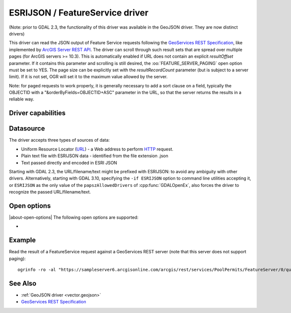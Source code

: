 .. _vector.esrijson:

ESRIJSON / FeatureService driver
================================

.. shortname:: ESRIJSON

.. built_in_by_default::

(Note: prior to GDAL 2.3, the functionality of this driver was available
in the GeoJSON driver. They are now distinct drivers)

This driver can read the JSON output of Feature Service requests
following the `GeoServices REST
Specification <http://www.esri.com/industries/landing-pages/geoservices/geoservices.html>`__,
like implemented by `ArcGIS Server REST
API <http://help.arcgis.com/en/arcgisserver/10.0/apis/rest/index.html>`__.
The driver can scroll through such result sets
that are spread over multiple pages (for ArcGIS servers >= 10.3). This
is automatically enabled if URL does not contain an explicit
*resultOffset* parameter. If it contains this parameter and scrolling is
still desired, the :oo:`FEATURE_SERVER_PAGING` open option must be set to YES.
The page size can be explicitly set with the *resultRecordCount*
parameter (but is subject to a server limit). If it is not set, OGR will
set it to the maximum value allowed by the server.

Note: for paged requests to work properly, it is generally necessary to
add a sort clause on a field, typically the OBJECTID with a
"&orderByFields=OBJECTID+ASC" parameter in the URL, so that the server
returns the results in a reliable way.

Driver capabilities
-------------------

.. supports_georeferencing::

.. supports_virtualio::

Datasource
----------

The driver accepts three types of sources of data:

-  Uniform Resource Locator (`URL <http://en.wikipedia.org/wiki/URL>`__)
   - a Web address to perform
   `HTTP <http://en.wikipedia.org/wiki/HTTP>`__ request.
-  Plain text file with ESRIJSON data - identified from the file
   extension .json
-  Text passed directly and encoded in ESRI JSON

Starting with GDAL 2.3, the URL/filename/text might be prefixed with
ESRIJSON: to avoid any ambiguity with other drivers. Alternatively, starting
with GDAL 3.10, specifying the ``-if ESRIJSON`` option to command line utilities
accepting it, or ``ESRIJSON`` as the only value of the ``papszAllowedDrivers`` of
:cpp:func:`GDALOpenEx`, also forces the driver to recognize the passed
URL/filename/text.


Open options
------------

|about-open-options|
The following open options are supported:

-  .. oo:: FEATURE_SERVER_PAGING
      :choices: YES, NO

      Whether to automatically scroll
      through results with a ArcGIS Feature Service endpoint. Has only effect
      for ArcGIS servers >= 10.3 and layers with supportsPagination=true capability.

Example
-------

Read the result of a FeatureService request against a GeoServices REST
server (note that this server does not support paging):

::

   ogrinfo -ro -al "https://sampleserver6.arcgisonline.com/arcgis/rest/services/PoolPermits/FeatureServer/0/query?resultRecordCount=10&f=pjson"

See Also
--------

-  :ref:`GeoJSON driver <vector.geojson>`
-  `GeoServices REST
   Specification <http://www.esri.com/industries/landing-pages/geoservices/geoservices.html>`__
